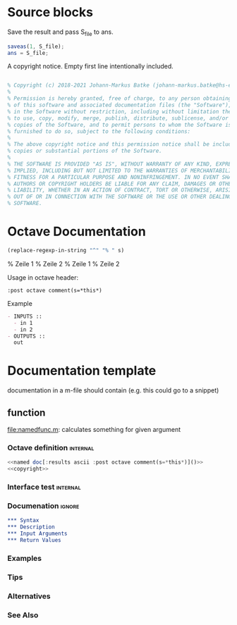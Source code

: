 * Source blocks 

Save the result and pass S_file to ans.
#+name: save S_file
#+BEGIN_SRC octave
saveas(1, S_file);
ans = S_file;
#+END_SRC

#+RESULTS: save S_file

A copyright notice. Empty first line intentionally included.
#+name: copyright
#+BEGIN_SRC octave

% Copyright (c) 2018-2021 Johann-Markus Batke (johann-markus.batke@hs-emden-leer.de)
% 
% Permission is hereby granted, free of charge, to any person obtaining a copy
% of this software and associated documentation files (the "Software"), to deal
% in the Software without restriction, including without limitation the rights
% to use, copy, modify, merge, publish, distribute, sublicense, and/or sell
% copies of the Software, and to permit persons to whom the Software is
% furnished to do so, subject to the following conditions:
% 
% The above copyright notice and this permission notice shall be included in all
% copies or substantial portions of the Software.
% 
% THE SOFTWARE IS PROVIDED "AS IS", WITHOUT WARRANTY OF ANY KIND, EXPRESS OR
% IMPLIED, INCLUDING BUT NOT LIMITED TO THE WARRANTIES OF MERCHANTABILITY,
% FITNESS FOR A PARTICULAR PURPOSE AND NONINFRINGEMENT. IN NO EVENT SHALL THE
% AUTHORS OR COPYRIGHT HOLDERS BE LIABLE FOR ANY CLAIM, DAMAGES OR OTHER
% LIABILITY, WHETHER IN AN ACTION OF CONTRACT, TORT OR OTHERWISE, ARISING FROM,
% OUT OF OR IN CONNECTION WITH THE SOFTWARE OR THE USE OR OTHER DEALINGS IN THE
% SOFTWARE.
#+END_SRC


* Octave Documentation


#+name: octave comment
#+BEGIN_SRC emacs-lisp :var s="Zeile 1\nZeile 2" :results raw
(replace-regexp-in-string "^" "% " s)
#+END_SRC

#+RESULTS: octave comment
% Zeile 1
% Zeile 2
% Zeile 1
% Zeile 2

Usage in octave header:
: :post octave comment(s=*this*)

Example
 #+name: interface doc
 #+BEGIN_SRC org :results ascii [:results output] :post octave comment(s=*this*)
 - INPUTS ::
   - in 1
   - in 2
 - OUTPUTS ::
   out
 #+END_SRC

#+call: interface doc()

* Documentation template
documentation in a m-file should contain (e.g. this could go to a snippet)
** function
file:namedfunc.m: calculates something for given argument
*** Octave definition                                              :internal:
#+BEGIN_SRC octave :tangle namedfunc.m
<<named doc[:results ascii :post octave comment(s=*this*)]()>>
<<copyright>>
#+END_SRC
*** Interface test                                                 :internal:
*** Documenation                                                     :ignore:
#+name: named doc
#+BEGIN_SRC org
,*** Syntax
,*** Description
,*** Input Arguments
,*** Return Values
#+END_SRC

#+call: named doc[:output html]()

*** Examples
*** Tips
*** Alternatives
*** See Also

